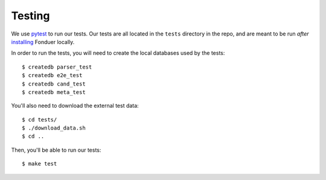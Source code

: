 Testing
=======

We use pytest_ to run our tests. Our tests are all located in the ``tests``
directory in the repo, and are meant to be run *after* installing_ Fonduer
locally.

In order to run the tests, you will need to create the local databases used
by the tests::

    $ createdb parser_test
    $ createdb e2e_test
    $ createdb cand_test
    $ createdb meta_test

You'll also need to download the external test data::

    $ cd tests/
    $ ./download_data.sh
    $ cd ..

Then, you'll be able to run our tests::

    $ make test

.. _pytest: https://docs.pytest.org/en/latest/
.. _installing: install.html
